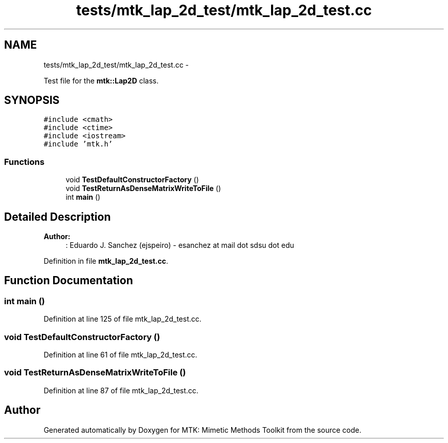 .TH "tests/mtk_lap_2d_test/mtk_lap_2d_test.cc" 3 "Mon Jul 4 2016" "MTK: Mimetic Methods Toolkit" \" -*- nroff -*-
.ad l
.nh
.SH NAME
tests/mtk_lap_2d_test/mtk_lap_2d_test.cc \- 
.PP
Test file for the \fBmtk::Lap2D\fP class\&.  

.SH SYNOPSIS
.br
.PP
\fC#include <cmath>\fP
.br
\fC#include <ctime>\fP
.br
\fC#include <iostream>\fP
.br
\fC#include 'mtk\&.h'\fP
.br

.SS "Functions"

.in +1c
.ti -1c
.RI "void \fBTestDefaultConstructorFactory\fP ()"
.br
.ti -1c
.RI "void \fBTestReturnAsDenseMatrixWriteToFile\fP ()"
.br
.ti -1c
.RI "int \fBmain\fP ()"
.br
.in -1c
.SH "Detailed Description"
.PP 

.PP
\fBAuthor:\fP
.RS 4
: Eduardo J\&. Sanchez (ejspeiro) - esanchez at mail dot sdsu dot edu 
.RE
.PP

.PP
Definition in file \fBmtk_lap_2d_test\&.cc\fP\&.
.SH "Function Documentation"
.PP 
.SS "int main ()"

.PP
Definition at line 125 of file mtk_lap_2d_test\&.cc\&.
.SS "void TestDefaultConstructorFactory ()"

.PP
Definition at line 61 of file mtk_lap_2d_test\&.cc\&.
.SS "void TestReturnAsDenseMatrixWriteToFile ()"

.PP
Definition at line 87 of file mtk_lap_2d_test\&.cc\&.
.SH "Author"
.PP 
Generated automatically by Doxygen for MTK: Mimetic Methods Toolkit from the source code\&.
